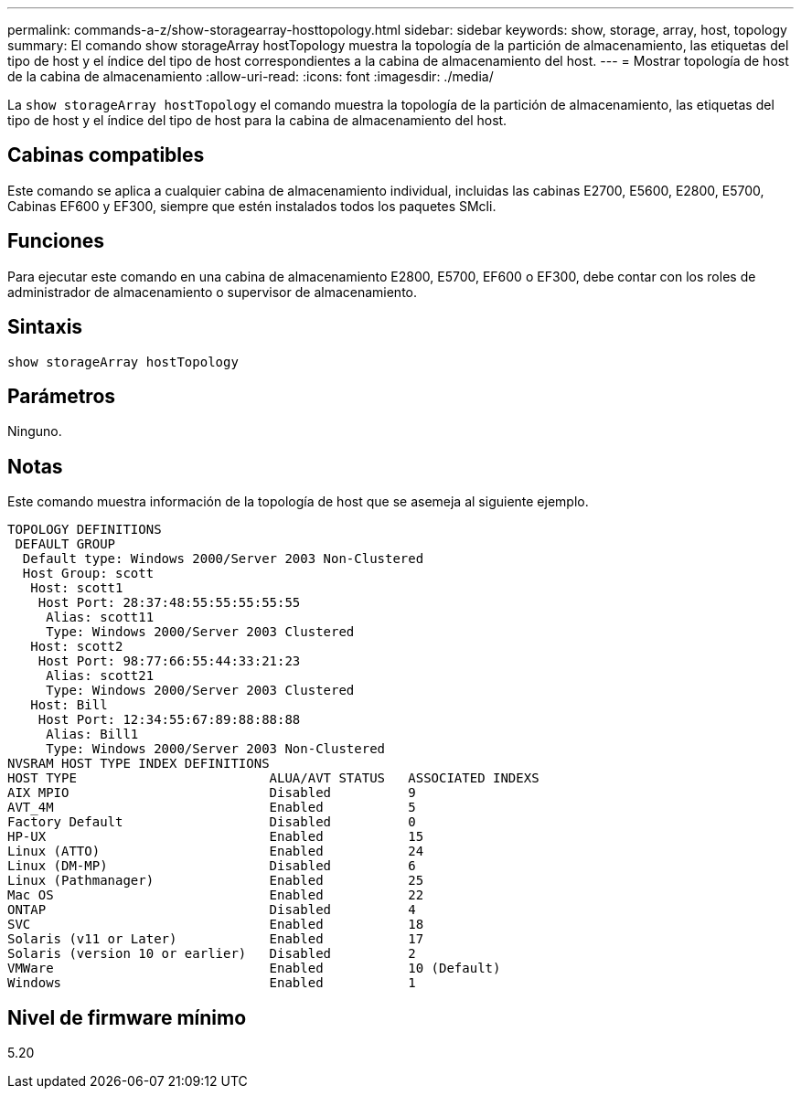 ---
permalink: commands-a-z/show-storagearray-hosttopology.html 
sidebar: sidebar 
keywords: show, storage, array, host, topology 
summary: El comando show storageArray hostTopology muestra la topología de la partición de almacenamiento, las etiquetas del tipo de host y el índice del tipo de host correspondientes a la cabina de almacenamiento del host. 
---
= Mostrar topología de host de la cabina de almacenamiento
:allow-uri-read: 
:icons: font
:imagesdir: ./media/


[role="lead"]
La `show storageArray hostTopology` el comando muestra la topología de la partición de almacenamiento, las etiquetas del tipo de host y el índice del tipo de host para la cabina de almacenamiento del host.



== Cabinas compatibles

Este comando se aplica a cualquier cabina de almacenamiento individual, incluidas las cabinas E2700, E5600, E2800, E5700, Cabinas EF600 y EF300, siempre que estén instalados todos los paquetes SMcli.



== Funciones

Para ejecutar este comando en una cabina de almacenamiento E2800, E5700, EF600 o EF300, debe contar con los roles de administrador de almacenamiento o supervisor de almacenamiento.



== Sintaxis

[listing]
----
show storageArray hostTopology
----


== Parámetros

Ninguno.



== Notas

Este comando muestra información de la topología de host que se asemeja al siguiente ejemplo.

[listing]
----
TOPOLOGY DEFINITIONS
 DEFAULT GROUP
  Default type: Windows 2000/Server 2003 Non-Clustered
  Host Group: scott
   Host: scott1
    Host Port: 28:37:48:55:55:55:55:55
     Alias: scott11
     Type: Windows 2000/Server 2003 Clustered
   Host: scott2
    Host Port: 98:77:66:55:44:33:21:23
     Alias: scott21
     Type: Windows 2000/Server 2003 Clustered
   Host: Bill
    Host Port: 12:34:55:67:89:88:88:88
     Alias: Bill1
     Type: Windows 2000/Server 2003 Non-Clustered
NVSRAM HOST TYPE INDEX DEFINITIONS
HOST TYPE                         ALUA/AVT STATUS   ASSOCIATED INDEXS
AIX MPIO                          Disabled          9
AVT_4M                            Enabled           5
Factory Default                   Disabled          0
HP-UX                             Enabled           15
Linux (ATTO)                      Enabled           24
Linux (DM-MP)                     Disabled          6
Linux (Pathmanager)               Enabled           25
Mac OS                            Enabled           22
ONTAP                             Disabled          4
SVC                               Enabled           18
Solaris (v11 or Later)            Enabled           17
Solaris (version 10 or earlier)   Disabled          2
VMWare                            Enabled           10 (Default)
Windows                           Enabled           1
----


== Nivel de firmware mínimo

5.20
